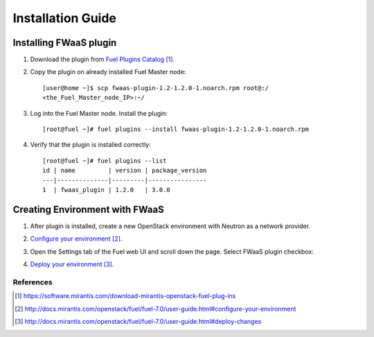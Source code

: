 .. _installation:

Installation Guide
-------------------

Installing FWaaS plugin
+++++++++++++++++++++++


#. Download the plug­in from `Fuel Plugins Catalog`_.

#. Copy the plug­in on already installed Fuel Master node::

      [user@home ~]$ scp fwaas-plugin-1.2-1.2.0-1.noarch.rpm root@:/
      <the_Fuel_Master_node_IP>:~/

#. Log into the Fuel Master node. Install the plugin::

      [root@fuel ~]# fuel plugins --install fwaas-plugin-1.2-1.2.0-1.noarch.rpm

#. Verify that the plugin is installed correctly::

      [root@fuel ~]# fuel plugins --list
      id | name         | version | package_version
      ---|--------------|---------|----------------
      1  | fwaas_plugin | 1.2.0   | 3.0.0


Creating Environment with FWaaS
+++++++++++++++++++++++++++++++

#. After plug­in is installed, create a new OpenStack environment with Neutron
   as a network provider.

#. `Configure your environment`_.

#. Open the Settings tab of the Fuel web UI and scroll down the page. Select
   FWaaS plugin checkbox:

   .. image:: _static/fwaas_in_fuel_ui.png

#. `Deploy your environment`_.


**********
References
**********

.. target-notes::
.. _Fuel Plugins Catalog: https://software.mirantis.com/download-mirantis-openstack-fuel-plug-ins
.. _Configure your environment: http://docs.mirantis.com/openstack/fuel/fuel-7.0/user-guide.html#configure-your-environment
.. _Deploy your environment: http://docs.mirantis.com/openstack/fuel/fuel-7.0/user-guide.html#deploy-changes
